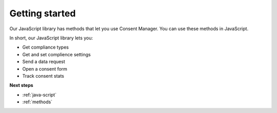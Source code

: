 .. _getting-started:

=====
Getting started
=====

Our JavaScript library has methods that let you use Consent Manager. You can use these methods in JavaScript.

In short, our JavaScript library lets you:

* Get compliance types
* Get and set complience settings
* Send a data request
* Open a consent form
* Track consent stats


**Next steps**

* :ref:`java-script`
* :ref:`methods`

